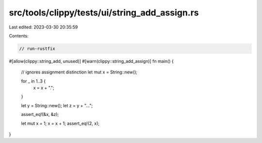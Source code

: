 src/tools/clippy/tests/ui/string_add_assign.rs
==============================================

Last edited: 2023-03-30 20:35:59

Contents:

.. code-block:: rs

    // run-rustfix

#[allow(clippy::string_add, unused)]
#[warn(clippy::string_add_assign)]
fn main() {
    // ignores assignment distinction
    let mut x = String::new();

    for _ in 1..3 {
        x = x + ".";
    }

    let y = String::new();
    let z = y + "...";

    assert_eq!(&x, &z);

    let mut x = 1;
    x = x + 1;
    assert_eq!(2, x);
}


